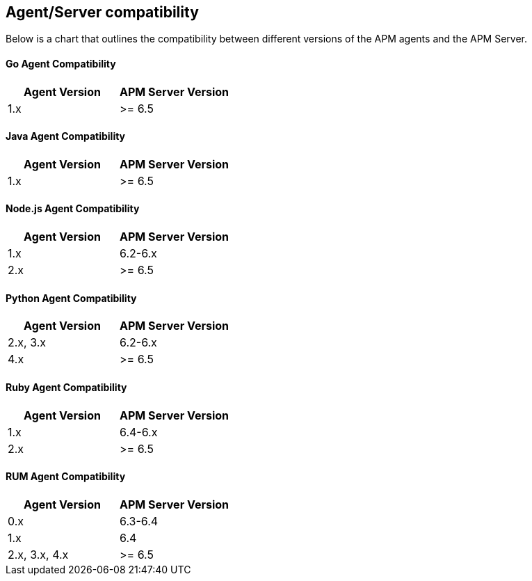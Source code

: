 [[agent-server-compatibility]]
== Agent/Server compatibility

Below is a chart that outlines the compatibility between different versions of the APM agents and the APM Server.

[float]
[[go-compatibility]]
==== Go Agent Compatibility

[options="header"]
|=======================================================================
|Agent Version |APM Server Version
|1.x |>= 6.5
|=======================================================================

[float]
[[java-compatibility]]
==== Java Agent Compatibility

[options="header"]
|=======================================================================
|Agent Version |APM Server Version
|1.x |>= 6.5
|=======================================================================

[float]
[[nodejs-compatibility]]
==== Node.js Agent Compatibility

[options="header"]
|=======================================================================
|Agent Version |APM Server Version
|1.x |6.2-6.x
|2.x |>= 6.5
|=======================================================================

[float]
[[python-compatibility]]
==== Python Agent Compatibility

[options="header"]
|=======================================================================
|Agent Version |APM Server Version
|2.x, 3.x |6.2-6.x
|4.x |>= 6.5
|=======================================================================

[float]
[[ruby-compatibility]]
==== Ruby Agent Compatibility

[options="header"]
|=======================================================================
|Agent Version |APM Server Version
|1.x |6.4-6.x
|2.x |>= 6.5
|=======================================================================

[float]
[[rum-compatibility]]
==== RUM Agent Compatibility

[options="header"]
|=======================================================================
|Agent Version |APM Server Version
|0.x |6.3-6.4
|1.x |6.4
|2.x, 3.x, 4.x |>= 6.5
|=======================================================================
